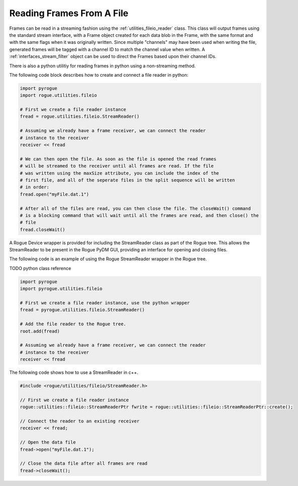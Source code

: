.. _utilities_fileio_reading:

==========================
Reading Frames From A File
==========================

Frames can be read in a streaming fashion using the :ref:`utilities_fileio_reader` class. This
class will output frames using the standard stream interface, with a Frame object created for
each data blob in the Frame, with the same format and with the same flags when it was originally
written. Since multiple "channels" may have been used when writing the file, generated frames will
be tagged with a channel ID to match the channel value when written. A :ref:`interfaces_stream_filter`
object can be used to direct the Frames based upon their channel IDs.

There is also a python utilitiy for reading frames in python using a non-streaming method.

The following code block describes how to create and connect a file reader in python:

.. code-block:: python

   import pyrogue
   import rogue.utilities.fileio

   # First we create a file reader instance
   fread = rogue.utilities.fileio.StreamReader()

   # Assuming we already have a frame receiver, we can connect the reader
   # instance to the receiver
   receiver << fread

   # We can then open the file. As soon as the file is opened the read frames
   # will be streamed to the receiver until all frames are read. If the file
   # was written using the maxSize attribute, you can include the index of the
   # first file, and all of the seperate files in the split sequence will be written
   # in order:
   fread.open("myFile.dat.1")

   # After all of the files are read, you can then close the file. The closeWait() command
   # is a blocking command that will wait until all the frames are read, and then close() the
   # file
   fread.closeWait()


A Rogue Device wrapper is provided for including the StreamReader class as part of the Rogue tree. This allows the StreamReader to be
present in the Rogue PyDM GUI, providing an interface for opening and closing files.

The following code is an example of using the Rogue StreamReader wrapper in the Rogue tree.

TODO python class reference

.. code-block:: python

   import pyrogue
   import pyrogue.utilities.fileio

   # First we create a file reader instance, use the python wrapper
   fread = pyrogue.utilities.fileio.StreamReader()

   # Add the file reader to the Rogue tree.
   root.add(fread)

   # Assuming we already have a frame receiver, we can connect the reader
   # instance to the receiver
   receiver << fread


The following code shows how to use a StreamReader in c++.

.. code-block:: c

   #include <rogue/utilities/fileio/StreamReader.h>

   // First we create a file reader instance
   rogue::utilities::fileio::StreamReaderPtr fwrite = rogue::utilities::fileio::StreamReaderPtr::create();

   // Connect the reader to an existing receiver
   receiver << fread;

   // Open the data file
   fread->open("myFile.dat.1");

   // Close the data file after all frames are read
   fread->closeWait();

